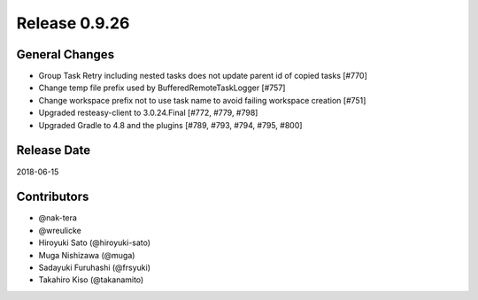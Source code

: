 Release 0.9.26
==============

General Changes
---------------

* Group Task Retry including nested tasks does not update parent id of copied tasks [#770]

* Change temp file prefix used by BufferedRemoteTaskLogger [#757]

* Change workspace prefix not to use task name to avoid failing workspace creation [#751]

* Upgraded resteasy-client to 3.0.24.Final [#772, #779, #798]

* Upgraded Gradle to 4.8 and the plugins [#789, #793, #794, #795, #800]

Release Date
------------
2018-06-15

Contributors
------------
* @nak-tera
* @wreulicke
* Hiroyuki Sato (@hiroyuki-sato)
* Muga Nishizawa (@muga)
* Sadayuki Furuhashi (@frsyuki)
* Takahiro Kiso (@takanamito)
